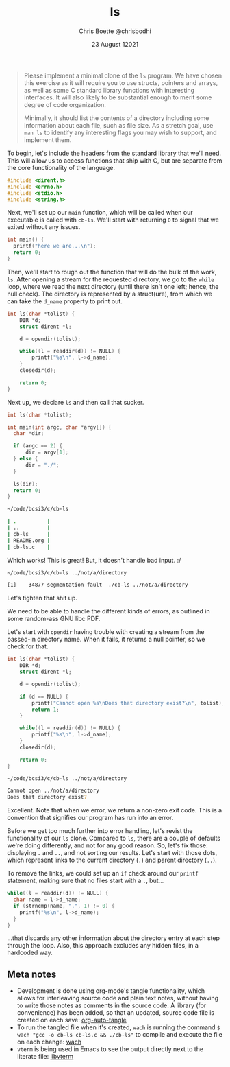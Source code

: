 :PROPERTIES:
:ID:       c20af4a4-17d6-40c4-8f2c-d1c1766944b8
:END:
#+TITLE: ls
#+AUTHOR: Chris Boette @chrisbodhi
#+DATE: 23 August 12021
#+auto_tangle: t

#+begin_quote
Please implement a minimal clone of the =ls= program. We have chosen this exercise as it will require you to use structs, pointers and arrays, as well as some C standard library functions with interesting interfaces. It will also likely to be substantial enough to merit some degree of code organization.

Minimally, it should list the contents of a directory including some information about each file, such as file size. As a stretch goal, use =man ls= to identify any interesting flags you may wish to support, and implement them.
#+end_quote


To begin, let's include the headers from the standard library that we'll need. This will allow us to access functions that ship with C, but are separate from the core functionality of the language.

#+begin_src C :tangle cb-ls.c :main no
#include <dirent.h>
#include <errno.h>
#include <stdio.h>
#include <string.h>
#+end_src

Next, we'll set up our =main= function, which will be called when our executable is called with =cb-ls=. We'll start with returning =0= to signal that we exited without any issues.

#+begin_src C
int main() {
  printf("here we are...\n");
  return 0;
}
#+end_src

Then, we'll start to rough out the function that will do the bulk of the work, =ls=. After opening a stream for the requested directory, we go to the =while= loop, where we read the next directory (until there isn't one left; hence, the null check). The directory is represented by a struct(ure), from which we can take the =d_name= property to print out.

#+begin_src C
int ls(char *tolist) {
    DIR *d;
    struct dirent *l;

    d = opendir(tolist);

    while((l = readdir(d)) != NULL) {
        printf("%s\n", l->d_name);
    }
    closedir(d);

    return 0;
}
#+end_src

Next up, we declare =ls= and then call that sucker.

#+begin_src C :tangle cb-ls.c
int ls(char *tolist);

int main(int argc, char *argv[]) {
  char *dir;

  if (argc == 2) {
      dir = argv[1];
  } else {
      dir = "./";
  }

  ls(dir);
  return 0;
}
#+end_src

#+begin_src sh
~/code/bcsi3/c/cb-ls

| .          |
| ..         |
| cb-ls      |
| README.org |
| cb-ls.c    |
#+end_src

Which works! This is great! But, it doesn't handle bad input. :/

#+begin_src sh
~/code/bcsi3/c/cb-ls ../not/a/directory

[1]    34877 segmentation fault  ./cb-ls ../not/a/directory
#+end_src

Let's tighten that shit up.

We need to be able to handle the different kinds of errors, as outlined in some random-ass GNU libc PDF.

Let's start with =opendir= having trouble with creating a stream from the passed-in directory name. When it fails, it returns a null pointer, so we check for that.

#+begin_src C :tangle cb-ls.c
int ls(char *tolist) {
    DIR *d;
    struct dirent *l;

    d = opendir(tolist);

    if (d == NULL) {
        printf("Cannot open %s\nDoes that directory exist?\n", tolist);
        return 1;
    }

    while((l = readdir(d)) != NULL) {
        printf("%s\n", l->d_name);
    }
    closedir(d);

    return 0;
}
#+end_src

#+begin_src sh
~/code/bcsi3/c/cb-ls ../not/a/directory

Cannot open ../not/a/directory
Does that directory exist?
#+end_src

Excellent. Note that when we error, we return a non-zero exit code. This is a convention that signifies our program has run into an error.

Before we get too much further into error handling, let's revist the functionality of our =ls= clone. Compared to =ls=, there are a couple of defaults we're doing differently, and not for any good reason. So, let's fix those: displaying =.= and =..=, and not sorting our results. Let's start with those dots, which represent links to the current directory (=.=) and parent directory (=..=).

To remove the links, we could set up an =if= check around our =printf= statement, making sure that no files start with a =.=, but...

#+begin_src C
while((l = readdir(d)) != NULL) {
  char name = l->d_name;
  if (strncmp(name, ".", 1) != 0) {
    printf("%s\n", l->d_name);
  }
}
#+end_src

...that discards any other information about the directory entry at each step through the loop. Also, this approach excludes any hidden files, in a hardcoded way.




** Meta notes
- Development is done using org-mode's tangle functionality, which allows for interleaving source code and plain text notes, without having to write those notes as comments in the source code. A library (for convenience) has been added, so that an updated, source code file is created on each save: [[https://github.com/yilkalargaw/org-auto-tangle][org-auto-tangle]]
- To run the tangled file when it's created, =wach= is running the command ~$ wach "gcc -o cb-ls cb-ls.c && ./cb-ls"~ to compile and execute the file on each change: [[https://github.com/quackingduck/wach][wach]]
- =vterm= is being used in Emacs to see the output directly next to the literate file: [[https://github.com/akermu/emacs-libvterm][libvterm]]
